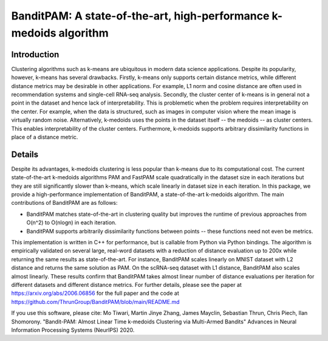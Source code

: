 BanditPAM: A state-of-the-art, high-performance k-medoids algorithm
===================================================================

Introduction
------------
Clustering algorithms such as k-means are ubiquitous in modern data science applications. 
Despite its popularity, however, k-means has several drawbacks. Firstly, k-means only supports certain distance metrics, 
while different distance metrics may be desirable in other applications. For example, L1 norm and cosine distance are often used in
recommendation systems and single-cell RNA-seq analysis. Secondly, the cluster center of k-means is in general not a point 
in the dataset and hence lack of interpretability. This is problemetic when the problem requires interpretability on the center. 
For example, when the data is structured, such as images in computer vision where the mean image is virtually random noise.
Alternatively, k-medoids uses the points in the dataset itself -- the medoids -- as cluster centers. 
This enables interpretability of the cluster centers. Furthermore, k-medoids supports arbitrary dissimilarity functions 
in place of a distance metric.

Details
-------
Despite its advantages, k-medoids clustering is less popular than k-means due to its computational cost. 
The current state-of-the-art k-medoids algorithms PAM and FastPAM scale quadratically in the dataset size in each iterations
but they are still significantly slower than k-means, which scale linearly in dataset size in each iteration.
In this package, we provide a high-performance implementation of BanditPAM, 
a state-of-the-art k-medoids algorithm. The main contributions of BanditPAM are as follows:

* BanditPAM matches state-of-the-art in clustering quality but improves the runtime of previous approaches from O(n^2) to O(nlogn) in each iteration. 
* BanditPAM supports arbitrarily dissimilarity functions between points -- these functions need not even be metrics. 

This implementation is written in C++ for performance, but is callable from Python via Python bindings. The algorithm is empirically
validated on several large, real-word datasets with a reduction of distance evaluation up to 200x while returning the same results as 
state-of-the-art. For instance, BanditPAM scales linearly on MNIST dataset with L2 distance and returns the same solution as PAM.
On the scRNA-seq dataset with L1 distance, BanditPAM also scales almost linearly. These results confirm that BanditPAM takes almost 
linear number of distance evaluations per iteration for different datasets and different distance metrics. For further details, please see the paper at https://arxiv.org/abs/2006.06856 for the full paper and the code 
at https://github.com/ThrunGroup/BanditPAM/blob/main/README.md

If you use this software, please cite:
Mo Tiwari, Martin Jinye Zhang, James Mayclin, Sebastian Thrun, Chris Piech, Ilan Shomorony. "Bandit-PAM: Almost Linear Time k-medoids Clustering via Multi-Armed Bandits" Advances in Neural Information Processing Systems (NeurIPS) 2020.